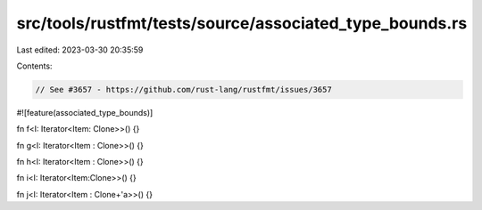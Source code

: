 src/tools/rustfmt/tests/source/associated_type_bounds.rs
========================================================

Last edited: 2023-03-30 20:35:59

Contents:

.. code-block:: rs

    // See #3657 - https://github.com/rust-lang/rustfmt/issues/3657

#![feature(associated_type_bounds)]

fn f<I: Iterator<Item: Clone>>() {}

fn g<I: Iterator<Item : Clone>>() {}

fn h<I: Iterator<Item :      Clone>>() {}

fn i<I: Iterator<Item:Clone>>() {}

fn j<I: Iterator<Item :  Clone+'a>>() {}



